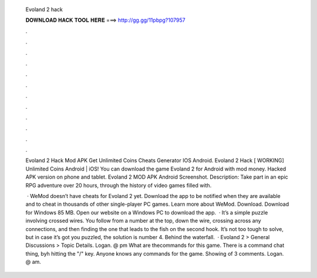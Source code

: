   Evoland 2 hack
  
  
  
  𝐃𝐎𝐖𝐍𝐋𝐎𝐀𝐃 𝐇𝐀𝐂𝐊 𝐓𝐎𝐎𝐋 𝐇𝐄𝐑𝐄 ===> http://gg.gg/11pbpg?107957
  
  
  
  .
  
  
  
  .
  
  
  
  .
  
  
  
  .
  
  
  
  .
  
  
  
  .
  
  
  
  .
  
  
  
  .
  
  
  
  .
  
  
  
  .
  
  
  
  .
  
  
  
  .
  
  Evoland 2 Hack Mod APK Get Unlimited Coins Cheats Generator IOS Android. Evoland 2 Hack [ WORKING] Unlimited Coins Android | iOS! You can download the game Evoland 2 for Android with mod money. Hacked APK version on phone and tablet. Evoland 2 MOD APK Android Screenshot. Description: Take part in an epic RPG adventure over 20 hours, through the history of video games filled with.
  
   · WeMod doesn’t have cheats for Evoland 2 yet. Download the app to be notified when they are available and to cheat in thousands of other single-player PC games. Learn more about WeMod. Download. Download for Windows 85 MB. Open our website on a Windows PC to download the app.  · It’s a simple puzzle involving crossed wires. You follow from a number at the top, down the wire, crossing across any connections, and then finding the one that leads to the fish on the second hook. It’s not too tough to solve, but in case it’s got you puzzled, the solution is number 4. Behind the waterfall.  · Evoland 2 > General Discussions > Topic Details. Logan. @ pm What are thecommands for this game. There is a command chat thing, byh hitting the "/" key. Anyone knows any commands for the game. Showing of 3 comments. Logan. @ am.

